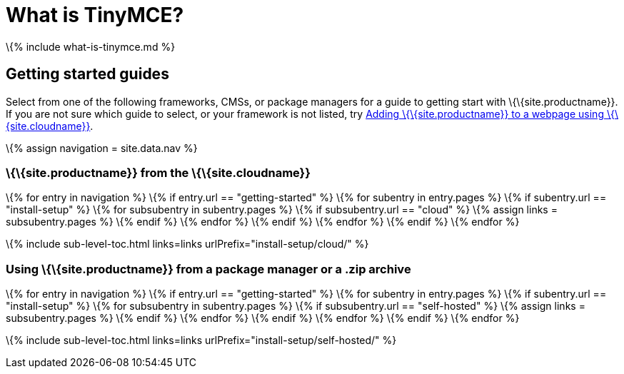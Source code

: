 = What is TinyMCE?

:description: What is TinyMCE and how do I add it to my project. :keywords: tinymce script textarea

\{% include what-is-tinymce.md %}

== Getting started guides

Select from one of the following frameworks, CMSs, or package managers for a guide to getting start with \{\{site.productname}}. If you are not sure which guide to select, or your framework is not listed, try link:{{site.baseurl}}/getting-started/install-setup/cloud/cloud-quick-start/[Adding \{\{site.productname}} to a webpage using \{\{site.cloudname}}].

\{% assign navigation = site.data.nav %}

[[siteproductname-from-the-sitecloudname]]
=== \{\{site.productname}} from the \{\{site.cloudname}}

\{% for entry in navigation %} \{% if entry.url == "getting-started" %} \{% for subentry in entry.pages %} \{% if subentry.url == "install-setup" %} \{% for subsubentry in subentry.pages %} \{% if subsubentry.url == "cloud" %} \{% assign links = subsubentry.pages %} \{% endif %} \{% endfor %} \{% endif %} \{% endfor %} \{% endif %} \{% endfor %}

\{% include sub-level-toc.html links=links urlPrefix="install-setup/cloud/" %}

[[using-siteproductname-from-a-package-manager-or-a-zip-archive]]
=== Using \{\{site.productname}} from a package manager or a .zip archive

\{% for entry in navigation %} \{% if entry.url == "getting-started" %} \{% for subentry in entry.pages %} \{% if subentry.url == "install-setup" %} \{% for subsubentry in subentry.pages %} \{% if subsubentry.url == "self-hosted" %} \{% assign links = subsubentry.pages %} \{% endif %} \{% endfor %} \{% endif %} \{% endfor %} \{% endif %} \{% endfor %}

\{% include sub-level-toc.html links=links urlPrefix="install-setup/self-hosted/" %}
